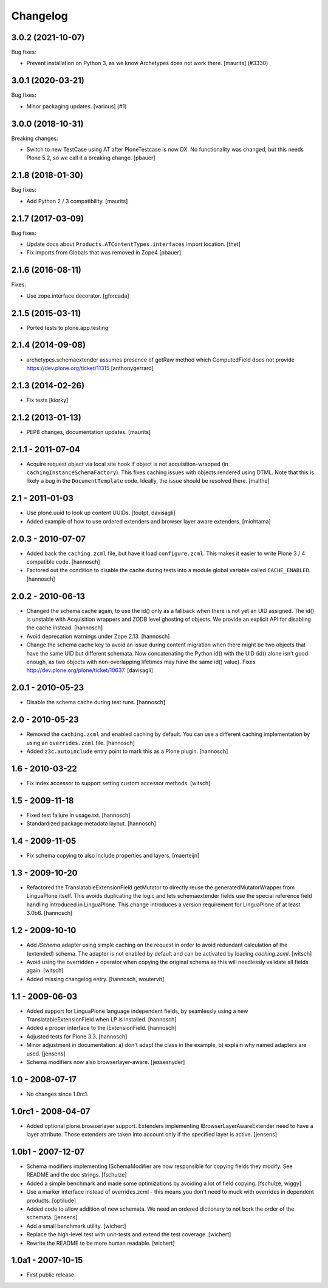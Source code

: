 Changelog
=========

.. You should *NOT* be adding new change log entries to this file.
   You should create a file in the news directory instead.
   For helpful instructions, please see:
   https://github.com/plone/plone.releaser/blob/master/ADD-A-NEWS-ITEM.rst

.. towncrier release notes start

3.0.2 (2021-10-07)
------------------

Bug fixes:


- Prevent installation on Python 3, as we know Archetypes does not work there.
  [maurits] (#3330)


3.0.1 (2020-03-21)
------------------

Bug fixes:


- Minor packaging updates. [various] (#1)


3.0.0 (2018-10-31)
------------------

Breaking changes:

- Switch to new TestCase using AT after PloneTestcase is now DX.
  No functionality was changed, but this needs Plone 5.2, so we call it a breaking change.
  [pbauer]


2.1.8 (2018-01-30)
------------------

Bug fixes:

- Add Python 2 / 3 compatibility.  [maurits]


2.1.7 (2017-03-09)
------------------

Bug fixes:

- Update docs about ``Products.ATContentTypes.interfaces`` import location.
  [thet]

- Fix imports from Globals that was removed in Zope4
  [pbauer]

2.1.6 (2016-08-11)
------------------

Fixes:

- Use zope.interface decorator.
  [gforcada]


2.1.5 (2015-03-11)
------------------

- Ported tests to plone.app.testing


2.1.4 (2014-09-08)
------------------

- archetypes.schemaextender assumes presence of getRaw method which
  ComputedField does not provide
  https://dev.plone.org/ticket/11315
  [anthonygerrard]

2.1.3 (2014-02-26)
------------------

- Fix tests [kiorky]

2.1.2 (2013-01-13)
------------------

- PEP8 changes, documentation updates.
  [maurits]

2.1.1 - 2011-07-04
------------------

* Acquire request object via local site hook if object is not
  acquisition-wrapped (in ``cachingInstanceSchemaFactory``). This
  fixes caching issues with objects rendered using DTML. Note that
  this is likely a bug in the ``DocumentTemplate`` code. Ideally, the
  issue should be resolved there.
  [malthe]

2.1 - 2011-01-03
----------------

* Use plone.uuid to look up content UUIDs.
  [toutpt, davisagli]

* Added example of how to use ordered extenders and browser layer aware
  extenders.
  [miohtama]

2.0.3 - 2010-07-07
------------------

* Added back the ``caching.zcml`` file, but have it load ``configure.zcml``.
  This makes it easier to write Plone 3 / 4 compatible code.
  [hannosch]

* Factored out the condition to disable the cache during tests into a module
  global variable called ``CACHE_ENABLED``.
  [hannosch]

2.0.2 - 2010-06-13
------------------

* Changed the schema cache again, to use the id() only as a fallback when there
  is not yet an UID assigned. The id() is unstable with Acquisition wrappers
  and ZODB level ghosting of objects. We provide an explicit API for disabling
  the cache instead.
  [hannosch]

* Avoid deprecation warnings under Zope 2.13.
  [hannosch]

* Change the schema cache key to avoid an issue during content migration when
  there might be two objects that have the same UID but different schemata.
  Now concatenating the Python id() with the UID (id() alone isn't good enough,
  as two objects with non-overlapping lifetimes may have the same id() value).
  Fixes http://dev.plone.org/plone/ticket/10637.
  [davisagli]

2.0.1 - 2010-05-23
------------------

* Disable the schema cache during test runs.
  [hannosch]

2.0 - 2010-05-23
----------------

* Removed the ``caching.zcml`` and enabled caching by default. You can use
  a different caching implementation by using an ``overrides.zcml`` file.
  [hannosch]

* Added ``z3c.autoinclude`` entry point to mark this as a Plone plugin.
  [hannosch]

1.6 - 2010-03-22
----------------

* Fix index accessor to support setting custom accessor methods.
  [witsch]

1.5 - 2009-11-18
----------------

* Fixed test failure in usage.txt.
  [hannosch]

* Standardized package metadata layout.
  [hannosch]

1.4 - 2009-11-05
----------------

* Fix schema copying to also include properties and layers.
  [maerteijn]

1.3 - 2009-10-20
----------------

* Refactored the TranslatableExtensionField getMutator to directly reuse the
  generatedMutatorWrapper from LinguaPlone itself. This avoids duplicating the
  logic and lets schemaextender fields use the special reference field
  handling introduced in LinguaPlone. This change introduces a version
  requirement for LinguaPlone of at least 3.0b6.
  [hannosch]

1.2 - 2009-10-10
----------------

* Add `ISchema` adapter using simple caching on the request in order to
  avoid redundant calculation of the (extended) schema.  The adapter is
  not enabled by default and can be activated by loading `caching.zcml`.
  [witsch]

* Avoid using the overridden `+` operator when copying the original schema
  as this will needlessly validate all fields again.
  [witsch]

* Added missing changelog entry.
  [hannosch, woutervh]

1.1 - 2009-06-03
----------------

* Added support for LinguaPlone language independent fields, by seamlessly
  using a new TranslatableExtensionField when LP is installed.
  [hannosch]

* Added a proper interface to the IExtensionField.
  [hannosch]

* Adjusted tests for Plone 3.3.
  [hannosch]

* Minor adjustment in documentation: a) don't adapt the class in the example,
  b) explain why named adapters are used.
  [jensens]

* Schema modifiers now also browserlayer-aware.
  [jessesnyder]

1.0 - 2008-07-17
----------------

* No changes since 1.0rc1.

1.0rc1 - 2008-04-07
-------------------

* Added optional plone.browserlayer support. Extenders implementing
  IBrowserLayerAwareExtender need to have a layer attribute. Those extenders
  are taken into account only if the specified layer is active.
  [jensens]

1.0b1 - 2007-12-07
------------------

* Schema modifiers implementing ISchemaModifier are now responsible for
  copying fields they modify. See README and the doc strings.
  [fschulze]

* Added a simple benchmark and made some optimizations by avoiding a lot
  of field copying.
  [fschulze, wiggy]

* Use a marker interface instead of overrides.zcml - this means you don't
  need to muck with overrides in dependent products.
  [optilude]

* Added code to allow addition of new schemata. We need an ordered
  dictionary to not bork the order of the schemata.
  [jensens]

* Add a small benchmark utility.
  [wichert]

* Replace the high-level test with unit-tests and extend the test coverage.
  [wichert]

* Rewrite the README to be more human readable.
  [wichert]


1.0a1 - 2007-10-15
------------------

* First public release.
